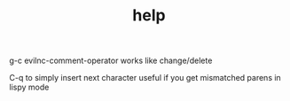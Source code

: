 #+TITLE: help

g-c evilnc-comment-operator
works like change/delete

C-q to simply insert next character
useful if you get mismatched parens in lispy mode
